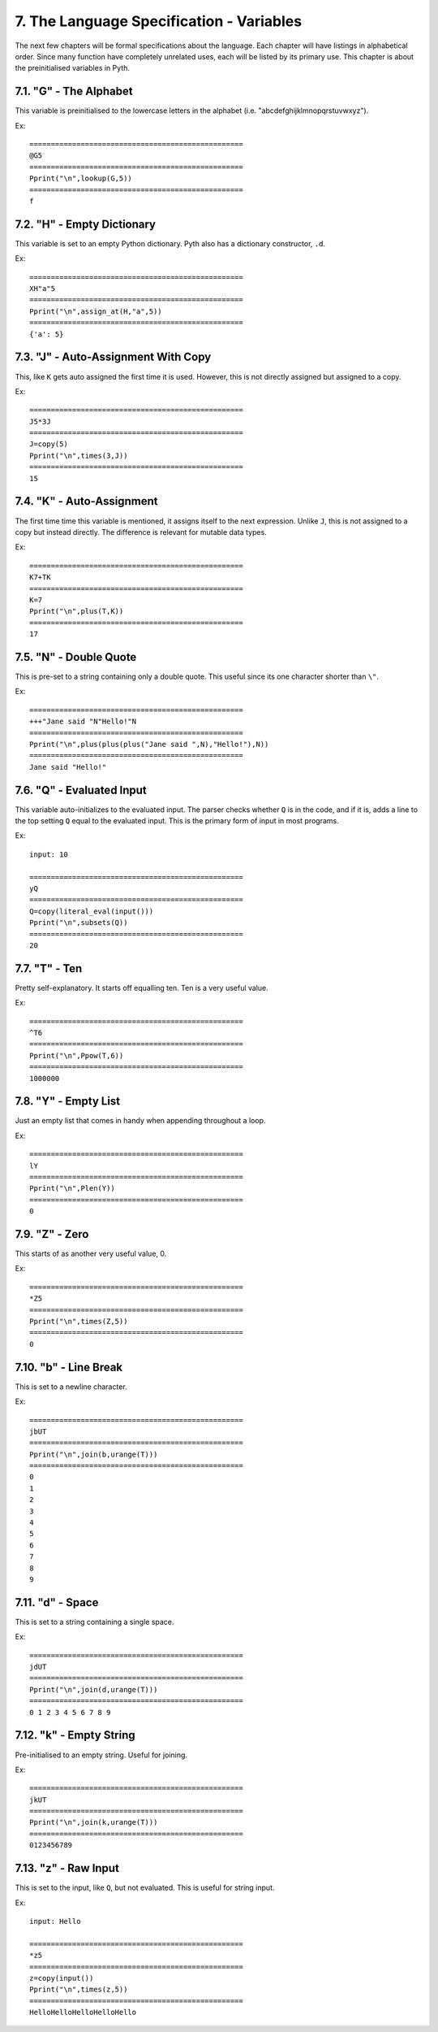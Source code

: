 7. The Language Specification - Variables
*****************************************

The next few chapters will be formal specifications about the language. Each chapter will have listings in alphabetical order. Since many function have completely unrelated uses, each will be listed by its primary use. This chapter is about the preinitialised variables in Pyth.

7.1. "G" - The Alphabet
=======================

This variable is preinitialised to the lowercase letters in the alphabet (i.e. "abcdefghijklmnopqrstuvwxyz"). 

Ex::

	==================================================
	@G5
	==================================================
	Pprint("\n",lookup(G,5))
	==================================================
	f

7.2. "H" - Empty Dictionary
===========================

This variable is set to an empty Python dictionary. Pyth also has a dictionary constructor, ``.d``.

Ex::

	==================================================
	XH"a"5
	==================================================
	Pprint("\n",assign_at(H,"a",5))
	==================================================
	{'a': 5}

7.3. "J" - Auto-Assignment With Copy
====================================

This, like ``K`` gets auto assigned the first time it is used. However, this is not directly assigned but assigned to a copy.

Ex::

	==================================================
	J5*3J
	==================================================
	J=copy(5)
	Pprint("\n",times(3,J))
	==================================================
	15

7.4. "K" - Auto-Assignment
==========================

The first time time this variable is mentioned, it assigns itself to the next expression. Unlike ``J``, this is not assigned to a copy but instead directly. The difference is relevant for mutable data types.

Ex::

	==================================================
	K7+TK
	==================================================
	K=7
	Pprint("\n",plus(T,K))
	==================================================
	17

7.5. "N" - Double Quote
=======================

This is pre-set to a string containing only a double quote. This useful since its one character shorter than ``\"``.

Ex::

	==================================================
	+++"Jane said "N"Hello!"N
	==================================================
	Pprint("\n",plus(plus(plus("Jane said ",N),"Hello!"),N))
	==================================================
	Jane said "Hello!"

7.6. "Q" - Evaluated Input
==========================

This variable auto-initializes to the evaluated input. The parser checks whether ``Q`` is in the code, and if it is, adds a line to the top setting ``Q`` equal to the evaluated input. This is the primary form of input in most programs.

Ex::

	input: 10
	
	==================================================
	yQ
	==================================================
	Q=copy(literal_eval(input()))
	Pprint("\n",subsets(Q))
	==================================================
	20

7.7. "T" - Ten
==============

Pretty self-explanatory. It starts off equalling ten. Ten is a very useful value.

Ex::

	==================================================
	^T6
	==================================================
	Pprint("\n",Ppow(T,6))
	==================================================
	1000000

7.8. "Y" - Empty List
=====================

Just an empty list that comes in handy when appending throughout a loop.

Ex::

	==================================================
	lY
	==================================================
	Pprint("\n",Plen(Y))
	==================================================
	0

7.9. "Z" - Zero
===============

This starts of as another very useful value, 0.

Ex::

	==================================================
	*Z5
	==================================================
	Pprint("\n",times(Z,5))
	==================================================
	0

7.10. "b" - Line Break
======================

This is set to a newline character.

Ex::

	==================================================
	jbUT
	==================================================
	Pprint("\n",join(b,urange(T)))
	==================================================
	0
	1
	2
	3
	4
	5
	6
	7
	8
	9

7.11. "d" - Space
=================

This is set to a string containing a single space.

Ex::

	==================================================
	jdUT
	==================================================
	Pprint("\n",join(d,urange(T)))
	==================================================
	0 1 2 3 4 5 6 7 8 9

7.12. "k" - Empty String
========================

Pre-initialised to an empty string. Useful for joining.

Ex::

	==================================================
	jkUT
	==================================================
	Pprint("\n",join(k,urange(T)))
	==================================================
	0123456789

7.13. "z" - Raw Input
=====================

This is set to the input, like ``Q``, but not evaluated. This is useful for string input.

Ex::

	input: Hello
	
	==================================================
	*z5
	==================================================
	z=copy(input())
	Pprint("\n",times(z,5))
	==================================================
	HelloHelloHelloHelloHello
